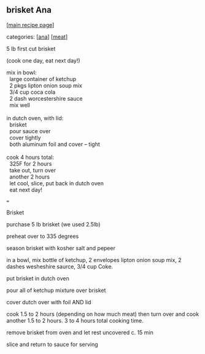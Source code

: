 #+pagetitle: brisket Ana

** brisket Ana

  [[[file:0-recipe-index.org][main recipe page]]]

categories: [[[file:c-ana.org][ana]]] [[[file:c-meat.org][meat]]]

 5 lb first cut brisket

 (cook one day, eat next day!)

#+begin_verse
 mix in bowl:
   large container of ketchup
   2 pkgs lipton onion soup mix
   3/4 cup coca cola
   2 dash worcestershire sauce
   mix well

 in dutch oven, with lid:
   brisket
   pour sauce over
   cover tightly
   both aluminum foil and cover -- tight

 cook 4 hours total:
   325F for 2 hours
   take out, turn over
   another 2 hours
   let cool, slice, put back in dutch oven
   eat next day!
#+end_verse

 ===

 Brisket

 purchase 5 lb brisket (we used 2.5lb)

 preheat over to 335 degrees

 season brisket with kosher salt and pepeer

 in a bowl, mix bottle of ketchup, 2 envelopes lipton onion soup mix, 2
 dashes wesheshire saurce, 3/4 cup Coke.

 put brisket in dutch oven

 pour all of ketchup mixture over brisket

 cover dutch over with foil AND lid

 cook 1.5 to 2 hours (depending on how much meat) then turn over and
 cook another 1.5 to 2 hours. 3 to 4 hours total cooking time.

 remove brisket from oven and let rest uncovered c. 15 min

 slice and return to sauce for serving
